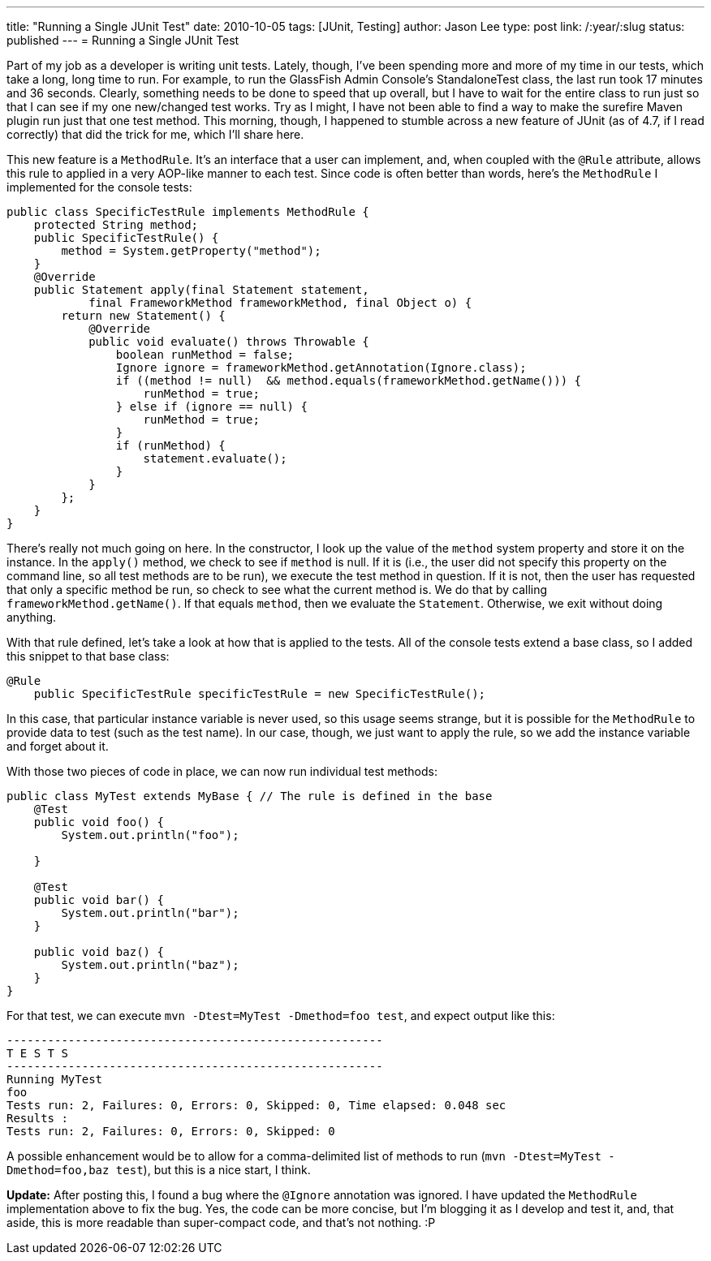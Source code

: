 ---
title: "Running a Single JUnit Test"
date: 2010-10-05
tags: [JUnit, Testing]
author: Jason Lee
type: post
link: /:year/:slug
status: published
---
= Running a Single JUnit Test

Part of my job as a developer is writing unit tests.  Lately, though, I've been spending more and more of my time in our tests, which take a long, long time to run.  For example, to run the GlassFish Admin Console's StandaloneTest class, the last run took 17 minutes and 36 seconds.  Clearly, something needs to be done to speed that up overall, but I have to wait for the entire class to run just so that I can see if my one new/changed test works.  Try as I might, I have not been able to find a way to make the surefire Maven plugin run just that one test method.  This morning, though, I happened to stumble across a new feature of JUnit (as of 4.7, if I read correctly) that did the trick for me, which I'll share here.
// more

This new feature is a `MethodRule`.  It's an interface that a user can implement, and, when coupled with the `@Rule` attribute, allows this rule to applied in a very AOP-like manner to each test.  Since code is often better than words, here's the `MethodRule` I implemented for the console tests:

[source,java,linenums]
----
public class SpecificTestRule implements MethodRule {
    protected String method;
    public SpecificTestRule() {
        method = System.getProperty("method");
    }
    @Override
    public Statement apply(final Statement statement,
            final FrameworkMethod frameworkMethod, final Object o) {
        return new Statement() {
            @Override
            public void evaluate() throws Throwable {
                boolean runMethod = false;
                Ignore ignore = frameworkMethod.getAnnotation(Ignore.class);
                if ((method != null)  && method.equals(frameworkMethod.getName())) {
                    runMethod = true;
                } else if (ignore == null) {
                    runMethod = true;
                }
                if (runMethod) {
                    statement.evaluate();
                }
            }
        };
    }
}
----

There's really not much going on here.  In the constructor, I look up the value of the `method` system property and store it on the instance.  In the `apply()` method, we check to see if `method` is null.  If it is (i.e., the user did not specify this property on the command line, so all test methods are to be run), we execute the test method in question.  If it is not, then the user has requested that only a specific method be run, so check to see what the current method is.  We do that by calling `frameworkMethod.getName()`. If that equals `method`, then we evaluate the `Statement`.  Otherwise, we exit without doing anything.

With that rule defined, let's take a look at how that is applied to the tests.  All of the console tests extend a base class, so I added this snippet to that base class:

[source,java,linenums]
----
@Rule
    public SpecificTestRule specificTestRule = new SpecificTestRule();
----

In this case, that particular instance variable is never used, so this usage seems strange, but it is possible for the `MethodRule` to provide data to test (such as the test name).  In our case, though, we just want to apply the rule, so we add the instance variable and forget about it.

With those two pieces of code in place, we can now run individual test methods:

[source,java,linenums]
----
public class MyTest extends MyBase { // The rule is defined in the base
    @Test
    public void foo() {
        System.out.println("foo");

    }

    @Test
    public void bar() {
        System.out.println("bar");
    }

    public void baz() {
        System.out.println("baz");
    }
}
----

For that test, we can execute `mvn -Dtest=MyTest -Dmethod=foo test`, and expect output like this:

[source,linenums]
----
-------------------------------------------------------
T E S T S
-------------------------------------------------------
Running MyTest
foo
Tests run: 2, Failures: 0, Errors: 0, Skipped: 0, Time elapsed: 0.048 sec
Results :
Tests run: 2, Failures: 0, Errors: 0, Skipped: 0
----

A possible enhancement would be to allow for a comma-delimited list of methods to run (`mvn -Dtest=MyTest -Dmethod=foo,baz test`), but this is a nice start, I think.

*Update:* After posting this, I found a bug where the `@Ignore` annotation was ignored.  I have updated the `MethodRule` implementation above to fix the bug.  Yes, the code can be more concise, but I'm blogging it as I develop and test it, and, that aside, this is more readable than super-compact code, and that's not nothing. :P
